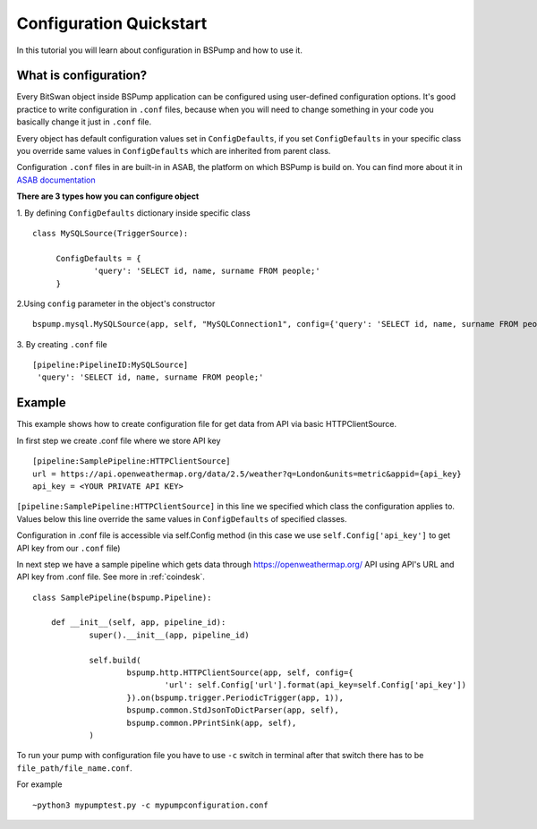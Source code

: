 .. _config:

Configuration Quickstart
========================

In this tutorial you will learn about configuration in BSPump and how to use it.

What is configuration?
----------------------
Every BitSwan object inside BSPump application can be configured using user-defined configuration options.
It's good practice to write configuration in ``.conf`` files, because when you will need to change something
in your code you basically change it just in ``.conf`` file.

Every object has default configuration values set in ``ConfigDefaults``, if you set ``ConfigDefaults`` in your specific
class you override same values in ``ConfigDefaults`` which are inherited from parent class.

Configuration ``.conf`` files in are built-in in ASAB, the platform on which BSPump is build on. You can find more
about it in `ASAB documentation <https://asab.readthedocs.io/en/latest/asab/config.html>`_

**There are 3 types how you can configure object**

1. By defining ``ConfigDefaults`` dictionary inside specific class
::
   class MySQLSource(TriggerSource):

   	ConfigDefaults = {
   		'query': 'SELECT id, name, surname FROM people;'
        }

2.Using ``config`` parameter in the object's constructor
::
    bspump.mysql.MySQLSource(app, self, "MySQLConnection1", config={'query': 'SELECT id, name, surname FROM people;'})

3. By creating ``.conf`` file
::
    [pipeline:PipelineID:MySQLSource]
     'query': 'SELECT id, name, surname FROM people;'

Example
-------
This example shows how to create configuration file for get data from API via basic HTTPClientSource.

In first step we create .conf file where we store API key
::
    [pipeline:SamplePipeline:HTTPClientSource]
    url = https://api.openweathermap.org/data/2.5/weather?q=London&units=metric&appid={api_key}
    api_key = <YOUR PRIVATE API KEY>

``[pipeline:SamplePipeline:HTTPClientSource]`` in this line we specified which class the configuration applies to.
Values below this line override the same values in ``ConfigDefaults`` of specified classes.


Configuration in .conf file is accessible via self.Config method (in this case we use ``self.Config['api_key']`` to get
API key from our ``.conf`` file)

In next step we have a sample pipeline which gets data through https://openweathermap.org/ API using API's URL and API key from .conf
file. See more in :ref:`coindesk`.
::
    class SamplePipeline(bspump.Pipeline):

	def __init__(self, app, pipeline_id):
		super().__init__(app, pipeline_id)

		self.build(
			bspump.http.HTTPClientSource(app, self, config={
				'url': self.Config['url'].format(api_key=self.Config['api_key'])
			}).on(bspump.trigger.PeriodicTrigger(app, 1)),
			bspump.common.StdJsonToDictParser(app, self),
			bspump.common.PPrintSink(app, self),
		)

To run your pump with configuration file you have to use ``-c`` switch in terminal after that switch there has to be ``file_path/file_name.conf``.

For example
::
    ~python3 mypumptest.py -c mypumpconfiguration.conf



